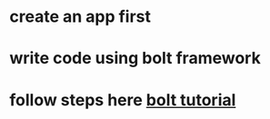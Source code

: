 * create an app first
* write code using bolt framework
* follow steps here [[https://api.slack.com/start/building/bolt-python#local][bolt tutorial]]
